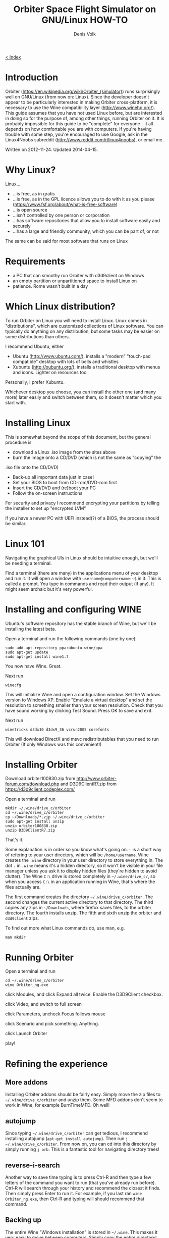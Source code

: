 #+HTML_HEAD_EXTRA: <link rel="stylesheet" type="text/css" href="mixed-tut.css" />

#+BEGIN_HTML
<div id="corner-to-index"><a href="./index.html"><p id="index-text"> &lt; Index</p></a></div>
#+END_HTML

#+TITLE: Orbiter Space Flight Simulator on GNU/Linux HOW-TO
#+AUTHOR: Denis Volk
#+EMAIL: denis.volk@gmail.com
#+KEYWORDS: orbiter, space simulator, linux, gnu, tutorial, guide
#+DESCRIPTION: A guide to getting Orbiter working on Linux

* Introduction

#+BEGIN_HTML
<a href="wine-1353275265.png"><img src="wine-1353275265s.png"></a>
<a href="wine-1353525077.png"><img src="wine-1353525077s.png"></a>
<a href="wine-1353780989.png"><img src="wine-1353780989s.png"></a>
#+END_HTML

Orbiter (https://en.wikipedia.org/wiki/Orbiter_(simulator)) runs
surprisingly well on GNU/Linux (from now on: Linux). Since the
developer doesn't appear to be particularly interested in making
Orbiter cross-platform, it is necessary to use the Wine compatibility
layer (http://www.winehq.org/). This guide assumes that you have not
used Linux before, but are interested in doing so for the purpose of,
among other things, running Orbiter on it. It is probably impossible
for this guide to be "complete" for everyone - it all depends on how
comfortable you are with computers. If you're having trouble with some
step, you're encouraged to use Google, ask in the Linux4Noobs subreddit
(http://www.reddit.com/r/linux4noobs), or email me. 

Written on 2012-11-24. Updated 2014-04-15.

* Why Linux?

Linux...

- ...is free, as in gratis
- ...is free, as in the GPL licence allows you to do with it as you please (https://www.fsf.org/about/what-is-free-software)
- ...is open source
- ...isn't controlled by one person or corporation
- ...has software repositories that allow you to install software easily and securely
- ...has a large and friendly community, which you can be part of, or not

The same can be said for most software that runs on Linux 

* Requirements

- a PC that can smoothy run Orbiter with d3d9client on Windows
- an empty partition or unpartitioned space to install Linux on
- patience. Rome wasn't built in a day

* Which Linux distribution?

To run Orbiter on Linux you will need to install Linux. Linux comes in
"distributions", which are customized collections of Linux software.
You can typically do anything on any distribution, but some tasks may
be easier on some distributions than others.

I recommend Ubuntu, either

- Ubuntu (http://www.ubuntu.com/), installs a "modern" "touch-pad compatible" desktop with lots of bells and whistles
- Xubuntu (http://xubuntu.org/), installs a traditional desktop with menus and icons. Lighter on resources too

Personally, I prefer Xubuntu.

Whichever desktop you choose, you can install the other one (and many
more) later easily and switch between them, so it doesn't matter which
you start with. 

* Installing Linux

This is somewhat beyond the scope of this document, but the general
procedure is

- download a Linux .iso image from the sites above
- burn the image onto a CD/DVD (which is not the same as "copying" the
.iso file onto the CD/DVD)
- Back-up all important data just in case!
- Set your BIOS to boot from CD-rom/DVD-rom first
- Insert the CD/DVD and (re)boot your PC
- Follow the on-screen instructions

For security and privacy I recommend encrypting your partitions by
telling the installer to set up "encrypted LVM"

If you have a newer PC with UEFI instead(?) of a BIOS, the process
should be similar. 

* Linux 101

Navigating the graphical UIs in Linux should be intuitive enough, but
we'll be needing a terminal.

Find a terminal (there are many) in the applications menu of your
desktop and run it. It will open a window with =username@computername:~$=
in it. This is called a prompt. You type in commands and read their
output (if any). It might seem archaic but it's very powerful. 

* Installing and configuring WINE

Ubuntu's software repository has the stable branch of Wine, but we'll
be installing the latest beta.

Open a terminal and run the following commands (one by one):

#+BEGIN_SRC
sudo add-apt-repository ppa:ubuntu-wine/ppa
sudo apt-get update
sudo apt-get install wine1.7
#+END_SRC

You now have Wine. Great.

Next run

#+BEGIN_SRC
winecfg
#+END_SRC

This will initialize Wine and open a configuration window. Set the
Windows version to Windows XP. Enable "Emulate a virtual desktop" and
set the resolution to something smaller than your screen resolution.
Check that you have sound working by clicking Test Sound. Press OK to
save and exit.

Next run

#+BEGIN_SRC
winetricks d3dx10 d3dx9_36 vcrun2005 corefonts
#+END_SRC

This will download DirectX and msvc redistributables that you need to
run Orbiter (If only Windows was this convenient!) 

* Installing Orbiter

Download orbiter100830.zip from
http://www.orbiter-forum.com/download.php and D3D9ClientR7.zip from
https://d3d9client.codeplex.com/

Open a terminal and run

#+BEGIN_SRC
mkdir ~/.wine/drive_c/orbiter
cd ~/.wine/drive_c/orbiter
cp ~/Downloads/*.zip ~/.wine/drive_c/orbiter
sudo apt-get install unzip
unzip orbiter100830.zip
unzip D3D9ClientR7.zip
#+END_SRC

That's it.

Some explanation is in order so you know what's going on. =~= is a short
way of refering to your user directory, which will be =/home/username=.
Wine creates the =.wine= directory in your user directory to store
everything in. The dot =.= in =.wine= means it's a hidden directory, so it
won't be visible in your file manager unless you ask it to display
hidden files (they're hidden to avoid clutter). The Wine =C:\= drive is
stored completely in =~/.wine/drive_c/=, so when you access =C:\= in an
application running in Wine, that's where the files actually are.

The first command creates the directory =~/.wine/drive_c/orbiter=. The
second changes the current active directory to that directory. The
third copies any zips in =~/Downloads=, where firefox saves files, to the
orbiter directory. The fourth installs unzip. The fifth and sixth unzip
the orbiter and =d3d9client= zips.

To find out more what Linux commands do, use man, e.g.

#+BEGIN_SRC
man mkdir
#+END_SRC

* Running Orbiter

Open a terminal and run

#+BEGIN_SRC
cd ~/.wine/drive_c/orbiter
wine Orbiter_ng.exe
#+END_SRC

click Modules, and click Expand all twice. Enable the D3D9Client
checkbox.

click Video, and switch to full screen

click Parameters, uncheck Focus follows mouse

click Scenario and pick something. Anything.

click Launch Orbiter

play!

* Refining the experience

** More addons

Installing Orbiter addons should be fairly easy. Simply move the zip
files to =~/.wine/drive_c/orbiter= and unzip them. Some MFD addons don't
seem to work in Wine, for example BurnTimeMFD. Oh well!

** autojump

Since typing =~/.wine/drive_c/orbiter= can get tedious, I recommend
installing autojump (=apt-get install autojump=). Then run =j
~/.wine/drive_c/orbiter=. From now on, you can cd into this directory by
simply running =j orb=. This is a fantastic tool for navigating directory
trees!

** reverse-i-search

Another way to save time typing is to press Ctrl-R and then type a few
letters of the command you want to run (that you've already run
before). Ctrl-R will search through your history and recommend the
closest it finds. Then simply press Enter to run it. For example, if
you last ran =wine Orbiter_ng.exe=, then Ctrl-R and typing will should
recommend that command.


** Backing up

The entire Wine "Windows installation" is stored in =~/.wine=. This makes
it very easy to move between computers. Simply copy the entire
directory!

** Different WINEPREFIX

It is possible to install Wine elsewhere than =~/.wine= by setting
=WINEPREFIX=, e.g.

#+BEGIN_SRC
WINEPREFIX=/home/yourusername/wine-orbiter winecfg
#+END_SRC

will setup wine in =~/wine-orbiter= instead of =~/.wine=. This allows you
to have seperate instances of "Windows" for every game, with different
settings.

* That's all!

If you have any questions or suggestions email me!
